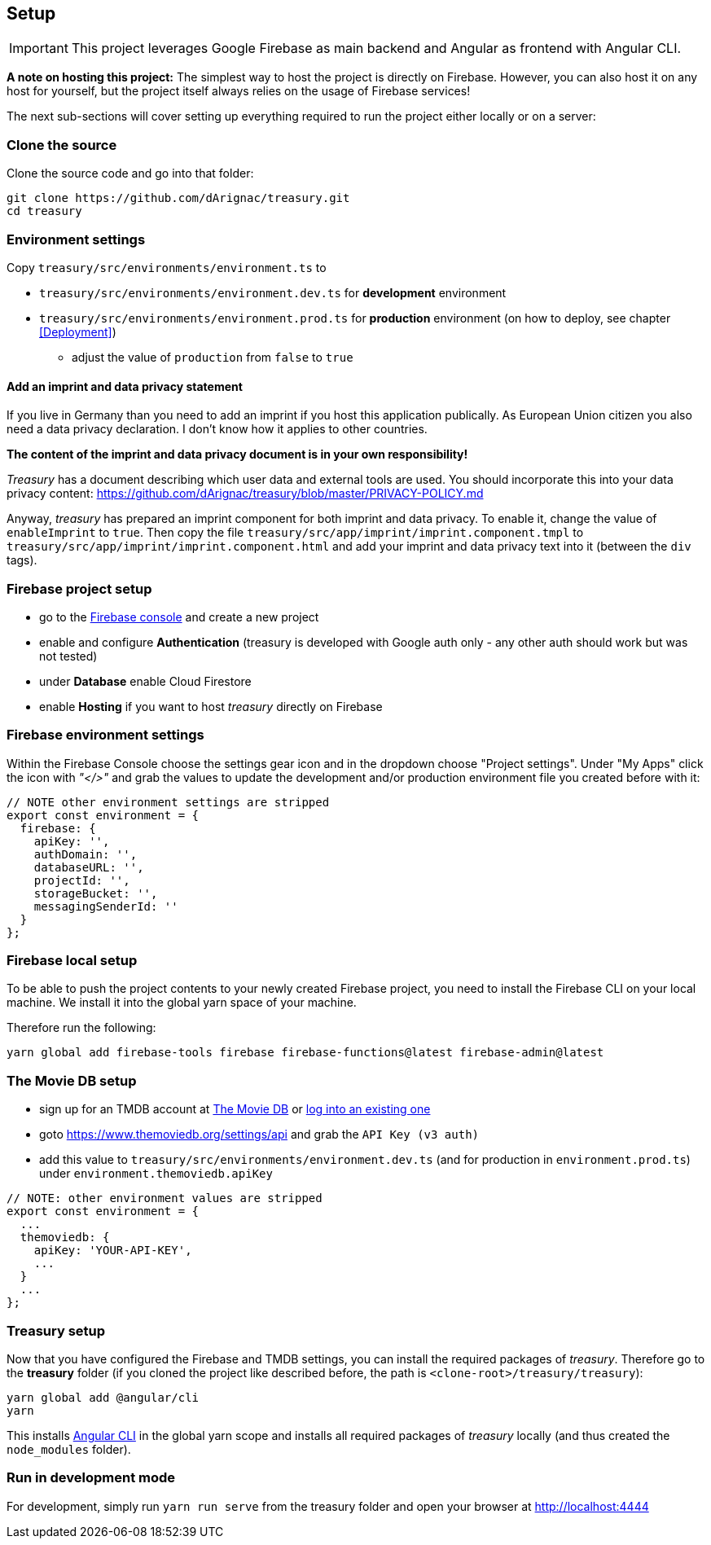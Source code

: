 == Setup
IMPORTANT: This project leverages Google Firebase as main backend and Angular as frontend with Angular CLI.

*A note on hosting this project:*
The simplest way to host the project is directly on Firebase. However, you can also host it on any host for yourself, but the project itself always relies on
 the usage of Firebase services!


The next sub-sections will cover setting up everything required to run the project either locally or on a server:

=== Clone the source
Clone the source code and go into that folder:
[source]
-------------------
git clone https://github.com/dArignac/treasury.git
cd treasury
-------------------

=== Environment settings
Copy `treasury/src/environments/environment.ts` to

* `treasury/src/environments/environment.dev.ts` for *development* environment
* `treasury/src/environments/environment.prod.ts` for *production* environment (on how to deploy, see chapter <<Deployment>>)
** adjust the value of `production` from `false` to `true`

==== Add an imprint and data privacy statement
If you live in Germany than you need to add an imprint if you host this application publically. As European Union citizen you also need a data privacy declaration. I don't know how it applies to other countries.

*The content of the imprint and data privacy document is in your own responsibility!*

_Treasury_ has a document describing which user data and external tools are used. You should incorporate this into your data privacy content: https://github.com/dArignac/treasury/blob/master/PRIVACY-POLICY.md

Anyway, _treasury_ has prepared an imprint component for both imprint and data privacy. To enable it, change the value of `enableImprint` to `true`. Then copy the file `treasury/src/app/imprint/imprint.component.tmpl` to `treasury/src/app/imprint/imprint.component.html` and add your imprint and data privacy text into it (between the `div` tags).

=== Firebase project setup
* go to the https://console.firebase.google.com/u/0/[Firebase console] and create a new project
* enable and configure *Authentication* (treasury is developed with Google auth only - any other auth should work but was not tested)
* under *Database* enable Cloud Firestore
* enable *Hosting* if you want to host _treasury_ directly on Firebase

=== Firebase environment settings
Within the Firebase Console choose the settings gear icon and in the dropdown choose "Project settings".
Under "My Apps" click the icon with _"</>"_ and grab the values to update the development and/or production environment file you created before with it:

[source,typescript]
-------------------
// NOTE other environment settings are stripped
export const environment = {
  firebase: {
    apiKey: '',
    authDomain: '',
    databaseURL: '',
    projectId: '',
    storageBucket: '',
    messagingSenderId: ''
  }
};
-------------------

=== Firebase local setup
To be able to push the project contents to your newly created Firebase project, you need to install the Firebase CLI on your local machine. We install it into the global yarn space of your machine.

Therefore run the following:

[source]
--------
yarn global add firebase-tools firebase firebase-functions@latest firebase-admin@latest
--------

=== The Movie DB setup
* sign up for an TMDB account at https://www.themoviedb.org/account/signup[The Movie DB] or https://www.themoviedb.org/login[log into an existing one]
* goto https://www.themoviedb.org/settings/api and grab the `API Key (v3 auth)`
* add this value to `treasury/src/environments/environment.dev.ts` (and for production in `environment.prod.ts`) under `environment.themoviedb.apiKey`

[source,typescript]
-------------------
// NOTE: other environment values are stripped
export const environment = {
  ...
  themoviedb: {
    apiKey: 'YOUR-API-KEY',
    ...
  }
  ...
};
-------------------

=== Treasury setup
Now that you have configured the Firebase and TMDB settings, you can install the required packages of _treasury_. Therefore go to the *treasury* folder (if you cloned the project like described before, the path is `<clone-root>/treasury/treasury`):

[source]
--------
yarn global add @angular/cli
yarn
--------

This installs https://cli.angular.io/[Angular CLI] in the global yarn scope and installs all required packages of _treasury_ locally (and thus created the `node_modules` folder).

=== Run in development mode
For development, simply run `yarn run serve` from the treasury folder and open your browser at http://localhost:4444
